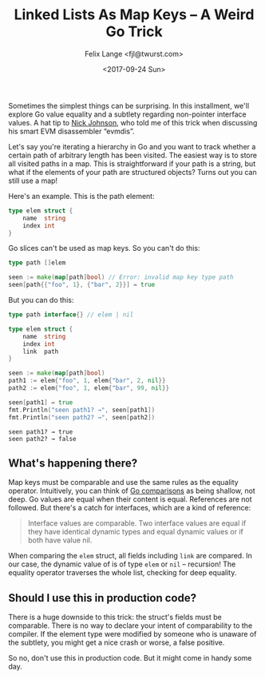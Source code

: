 #+TITLE: Linked Lists As Map Keys -- A Weird Go Trick
#+AUTHOR: Felix Lange <fjl@twurst.com>
#+DATE: <2017-09-24 Sun>
#+OPTIONS: num:nil ':t
#+STARTUP: showall

Sometimes the simplest things can be surprising. In this installment, we'll explore Go
value equality and a subtlety regarding non-pointer interface values. A hat tip to [[https://blog.notdot.net/][Nick
Johnson]], who told me of this trick when discussing his smart EVM disassembler "evmdis".

Let's say you're iterating a hierarchy in Go and you want to track whether a certain path
of arbitrary length has been visited. The easiest way is to store all visited paths in a
map. This is straightforward if your path is a string, but what if the elements of your
path are structured objects? Turns out you can still use a map!

Here's an example. This is the path element:

#+BEGIN_SRC go :eval no
  type elem struct {
      name  string
      index int
  }
#+END_SRC

Go slices can't be used as map keys. So you can't do this:

#+BEGIN_SRC go :eval no
  type path []elem

  seen := make(map[path]bool) // Error: invalid map key type path
  seen[path{{"foo", 1}, {"bar", 2}}] = true
#+END_SRC

But you can do this:

#+BEGIN_SRC go :imports fmt :exports both
  type path interface{} // elem | nil

  type elem struct {
      name  string
      index int
      link  path
  }

  seen := make(map[path]bool)
  path1 := elem{"foo", 1, elem{"bar", 2, nil}}
  path2 := elem{"foo", 1, elem{"bar", 99, nil}}

  seen[path1] = true
  fmt.Println("seen path1? →", seen[path1])
  fmt.Println("seen path2? →", seen[path2])
#+END_SRC

#+RESULTS:
: seen path1? → true
: seen path2? → false

** What's happening there?

Map keys must be comparable and use the same rules as the equality operator. Intuitively,
you can think of [[https://golang.org/ref/spec#Comparison_operators][Go comparisons]] as being shallow, not deep. Go values are equal when their
content is equal. References are not followed. But there's a catch for interfaces, which
are a kind of reference:

#+BEGIN_QUOTE
Interface values are comparable. Two interface values are equal if they have identical
dynamic types and equal dynamic values or if both have value nil.
#+END_QUOTE

When comparing the ~elem~ struct, all fields including ~link~ are compared. In our case,
the dynamic value of is of type ~elem~ or ~nil~ -- recursion! The
equality operator traverses the whole list, checking for deep equality.

** Should I use this in production code?

There is a huge downside to this trick: the struct's fields must be comparable. There is
no way to declare your intent of comparability to the compiler. If the element type were
modified by someone who is unaware of the subtlety, you might get a nice crash or worse, a
false positive.

So no, don't use this in production code. But it might come in handy some day.
